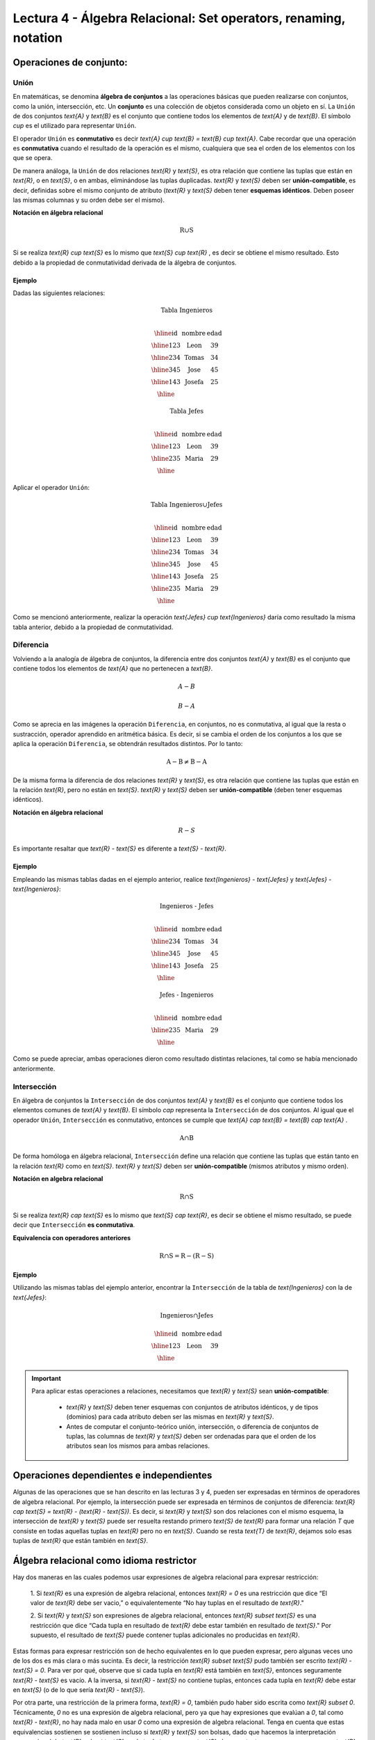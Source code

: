Lectura 4 - Álgebra Relacional: Set operators, renaming, notation
===================================================================

Operaciones de conjunto:
------------------------

.. index:: Operaciones de conjunto:

Unión
*****

En matemáticas, se denomina **álgebra de conjuntos** a las operaciones básicas que pueden
realizarse con conjuntos, como la unión, intersección, etc. Un **conjunto** es una colección
de objetos considerada como un objeto en sí. La ``Unión`` de dos conjuntos `\text{A}` y `\text{B}` es el
conjunto que contiene todos los elementos de `\text{A}` y de `\text{B}`.
El símbolo `\cup` es el utilizado para representar ``Unión``.

El operador ``Unión`` es **conmutativo** es decir  `\text{A} \cup \text{B} = \text{B} \cup \text{A}`. Cabe recordar que una
operación es **conmutativa** cuando el resultado de la operación es el mismo, cualquiera que sea
el orden de los elementos con los que se opera.

.. image:: ../../../sql-course/src/union.png
   :align: center

De manera análoga, la ``Unión`` de dos relaciones `\text{R}` y `\text{S}`, es otra relación que contiene
las tuplas que están en `\text{R}`, o en `\text{S}`, o en ambas, eliminándose las tuplas duplicadas.
`\text{R}` y `\text{S}` deben ser **unión-compatible**, es decir, definidas sobre el mismo conjunto de
atributo (`\text{R}` y `\text{S}` deben tener **esquemas idénticos**. Deben poseer las mismas columnas
y su orden debe ser el mismo).

**Notación en álgebra relacional**

.. math::

    \text{R} \cup \text{S} \\

Si se realiza `\text{R} \cup \text{S}` es lo mismo que  `\text{S} \cup \text{R}` , es decir se obtiene el mismo
resultado. Esto debido a la propiedad de conmutatividad derivada de la álgebra de conjuntos.


Ejemplo
^^^^^^^^
Dadas las siguientes relaciones:

.. math::
 \textbf{Tabla Ingenieros} \\

   \begin{array}{|c|c|c|}
        \hline
         \textbf{id} & \textbf{nombre} & \textbf{edad}\\
        \hline
        123 & \text{Leon}   & 39\\
        \hline
        234 & \text{Tomas}  & 34\\
        \hline
        345 & \text{Jose}   & 45\\
        \hline
        143 & \text{Josefa} & 25\\
        \hline
   \end{array}

.. math::
 \textbf{Tabla Jefes} \\

      \begin{array}{|c|c|c|}
        \hline
         \textbf{id} & \textbf{nombre} & \textbf{edad}\\
        \hline
        123 & \text{Leon}   & 39\\
        \hline
        235 & \text{Maria}   & 29\\
        \hline
      \end{array}

Aplicar el operador ``Unión``:

.. math::

 \textbf{Tabla Ingenieros} \cup  \textbf{Jefes}  \\

   \begin{array}{|c|c|c|}
        \hline
         \textbf{id} & \textbf{nombre} & \textbf{edad}\\
        \hline
        123 & \text{Leon}   & 39\\
        \hline
        234 & \text{Tomas}  & 34\\
        \hline
        345 & \text{Jose}   & 45\\
        \hline
        143 & \text{Josefa} & 25\\
        \hline
        235 & \text{Maria} & 29\\
        \hline
   \end{array}

Como se mencionó anteriormente, realizar la operación `\text{Jefes} \cup \text{Ingenieros}`
daría como resultado la misma tabla anterior, debido a la propiedad de conmutatividad.

Diferencia
***********

Volviendo a la analogía de álgebra de conjuntos, la diferencia entre dos conjuntos
`\text{A}` y `\text{B}` es el conjunto que contiene todos los elementos de `\text{A}` que no pertenecen a `\text{B}`.

.. math:: A-B

.. image:: ../../../sql-course/src/a-b.png
   :align: center

.. math::
	B-A

.. image:: ../../../sql-course/src/b-a.png
   :align: center

Como se aprecia en las imágenes la operación ``Diferencia``, en conjuntos, no es
conmutativa, al igual que la resta o sustracción, operador aprendido en aritmética
básica. Es decir, si se cambia el orden de los conjuntos a los  que se aplica la
operación ``Diferencia``, se obtendrán resultados distintos. Por lo tanto:

.. math::
    \text{A} - \text{B} \neq  \text{B} - \text{A}


De la misma forma la diferencia de dos relaciones `\text{R}` y `\text{S}`, es otra relación
que contiene las tuplas que están en la relación `\text{R}`, pero no están en `\text{S}`.
`\text{R}` y `\text{S}` deben ser **unión-compatible** (deben tener esquemas idénticos).

**Notación en álgebra relacional**

.. math::

    R - S

Es importante resaltar que `\text{R} - \text{S}` es diferente a `\text{S} - \text{R}`.


Ejemplo
^^^^^^^^

Empleando las mismas tablas dadas en el ejemplo anterior, realice `\text{Ingenieros} - \text{Jefes}`
y `\text{Jefes} - \text{Ingenieros}`:

.. math::
   \textbf{Ingenieros - Jefes} \\

   \begin{array}{|c|c|c|}
        \hline
         \textbf{id} & \textbf{nombre} & \textbf{edad}\\
        \hline
        234 & \text{Tomas}  & 34\\
        \hline
        345 & \text{Jose}   & 45\\
        \hline
        143 & \text{Josefa} & 25\\
        \hline
   \end{array}

.. math::
   \textbf{Jefes - Ingenieros} \\

   \begin{array}{|c|c|c|}
        \hline
        \textbf{id} & \textbf{nombre} & \textbf{edad}\\
        \hline
        235 & \text{Maria} & 29\\
        \hline
   \end{array}

Como se puede apreciar, ambas operaciones dieron como resultado distintas relaciones,
tal como se había mencionado anteriormente.

Intersección
*************

En  álgebra de conjuntos la ``Intersección`` de dos conjuntos `\text{A}` y `\text{B}` es el conjunto
que contiene todos los elementos comunes de `\text{A}` y `\text{B}`. El símbolo `\cap` representa
la ``Intersección`` de dos conjuntos. Al igual que el operador ``Unión``, ``Intersección``
es conmutativo, entonces se cumple que `\text{A} \cap \text{B} = \text{B} \cap \text{A}` .

.. math::
    \text{A} \cap \text{B}

.. image:: ../../../sql-course/src/inter.png
   :align: center

De forma homóloga en álgebra relacional, ``Intersección`` define una relación que contiene
las tuplas que están tanto en la relación `\text{R}` como en `\text{S}`. `\text{R}` y `\text{S}` deben ser **unión-compatible**
(mismos atributos y mismo orden).

**Notación en algebra relacional**

.. math::
    \text{R} \cap \text{S}

Si se realiza `\text{R} \cap \text{S}` es lo mismo que `\text{S} \cap \text{R}`, es decir se obtiene el mismo resultado,
se puede decir que ``Intersección`` **es conmutativa**.

**Equivalencia con operadores anteriores**

.. math::
    \text{R} \cap \text{S}= \text{R}-(\text{R}-\text{S})

Ejemplo
^^^^^^^^

Utilizando las mismas tablas del ejemplo anterior, encontrar la ``Intersección`` de la tabla de
`\text{Ingenieros}` con la de `\text{Jefes}`:

.. math::
    \text{Ingenieros} \cap \text{Jefes}

      \begin{array}{|c|c|c|}
        \hline
         \textbf{id} & \textbf{nombre} & \textbf{edad}\\
        \hline
        123 & \text{Leon}   & 39\\
        \hline
      \end{array}

.. important::

   Para aplicar estas operaciones a relaciones, necesitamos que `\text{R}` y `\text{S}` sean **unión-compatible**:

      * `\text{R}` y `\text{S}` deben tener esquemas con conjuntos de atributos idénticos, y de tipos (dominios) para cada atributo deben ser las mismas en `\text{R}` y `\text{S}`.
      * Antes de computar el conjunto-teórico unión, intersección, o diferencia de conjuntos de tuplas, las columnas de `\text{R}` y `\text{S}` deben ser ordenadas para que el orden de los atributos sean los mismos para ambas relaciones.


Operaciones dependientes e independientes
------------------------------------------

Algunas de las operaciones que se han descrito en las lecturas 3 y 4, pueden ser expresadas
en términos de operadores de algebra relacional.
Por ejemplo, la intersección puede ser expresada en términos de conjuntos de diferencia:
`\text{R} \cap \text{S} = \text{R} - (\text{R} - \text{S})`. Es decir, si `\text{R}` y `\text{S}` son 
dos relaciones con el mismo esquema, la intersección de `\text{R}` y `\text{S}` puede ser resuelta 
restando primero `\text{S}` de `\text{R}` para formar una relación `T` que consiste en todas aquellas
tuplas en `\text{R}` pero no en `\text{S}`. Cuando se resta `\text{T}` de `\text{R}`, dejamos solo esas tuplas de `\text{R}` que están también en `\text{S}`.


Álgebra relacional como idioma restrictor
------------------------------------------

Hay dos maneras en las cuales podemos usar expresiones de algebra relacional para expresar restricción:

   1. Si `\text{R}` es una expresión de algebra relacional, entonces `\text{R} = 0` es una restricción que dice
   “El valor de `\text{R}` debe ser vacio,” o equivalentemente “No hay tuplas en el resultado de `\text{R}`."

   2. Si `\text{R}` y `\text{S}` son expresiones de algebra relacional, entonces `\text{R} \subset \text{S}` es una restricción
   que dice “Cada tupla en resultado de `\text{R}` debe estar también en resultado de `\text{S}`." Por supuesto, el
   resultado de `\text{S}` puede contener tuplas adicionales no producidas en `\text{R}`.

Estas formas para expresar restricción son de hecho equivalentes en lo que pueden expresar, pero algunas
veces uno de los dos es más clara o más sucinta. Es decir, la restricción `\text{R} \subset \text{S}` pudo también ser
escrito `\text{R} - \text{S} = 0`. Para ver por qué, observe que si cada tupla en `\text{R}` está también en `\text{S}`, entonces
seguramente `\text{R} - \text{S}` es vacío. A la inversa, si `\text{R} - \text{S}` no contiene tuplas, entonces cada tupla en `\text{R}`
debe estar en `\text{S}` (o de lo que sería `\text{R} - \text{S}`).

Por otra parte, una restricción de la primera forma, `\text{R} = 0`, también pudo haber sido escrita como
`\text{R} \subset 0`. Técnicamente, `0` no es una expresión de algebra relacional, pero ya que hay expresiones
que evalúan a `0`, tal como `\text{R} - \text{R}`, no hay nada malo en usar `0` como una expresión de algebra relacional.
Tenga en cuenta que estas equivalencias sostienen se sostienen incluso si `\text{R}` y `\text{S}` son bolsas, dado que
hacemos la interpretación convencional de `\text{R} \subset \text{S}`: cada tupla `t` aparece en `\text{S}` al menos tantas
veces como aparece en `\text{R}`.


Ejercicios Propuestos
*********************

Ejercicio 1
^^^^^^^^^^^^
Las relaciones base que forman la base de datos de un video club son las siguientes:

* `\text{Socio}(\underline{\text{codsocio}},\text{nombre,direccion,telefono})`: almacena los datos de cada uno de los socios del video club: código del socio, nombre, dirección y teléfono.

* `\text{Pelicula}(\underline{\text{codpeli}},\text{titulo,genero})`: almacena información sobre cada una de las películas de las cuales tiene copias el vídeo club: código de la película, título y género (terror, comedia, etc.).

* `\text{Cinta}(\underline{\text{codcinta}},\text{codpeli})`: almacena información referente a las copias que hay de cada película (copias distintas de una misma película tendrán distinto código de cinta).

* `\text{Prestamo}(\underline{\text{codsocio,codcinta,fecha}},\text{presdev})`: almacena información de los préstamos que se han realizado. Cada préstamo es de una cinta a un socio en una fecha. Si el préstamo aún no ha finalizado, presdev tiene el valor 'prestada'; si no su valor es 'devuelta'.

* `\text{ListaEspera}(\underline{\text{codsocio,codpeli}},\text{fecha})`: almacena información sobre los socios que esperan a que haya copias disponibles de películas, para tomarlas prestadas. Se guarda también la fecha en que comenzó la espera para mantener el orden. Es importante tener en cuenta que cuando el socio consigue la película esperada, éste desaparece de la lista de espera.


En las relaciones anteriores, son claves primarias los atributos y grupos de atributos que aparecen en negrita. Las claves ajenas se muestran en los siguientes diagramas referenciales:

Resolver las siguientes consultas mediante el álgebra relacional (recuerde que en la lectura 3 también se dieron algunos operadores de álgebra relacional):

1.1. Seleccionar todos los socios que se llaman: "Charles".

**Respuesta**

.. math::
    \sigma_{\text{nombre='Charles'}} \text{(Socio)}

1.2. Seleccionar el código socio de todos los socios que se llaman: "Charles".

**Respuesta**

.. math::
    \pi_{\text{codsocio}}(\sigma_{\text{nombre='Charles'}} \text{(Socio))}

1.3. Seleccionar los nombres de las películas que se encuentran en lista de espera.

**Respuesta**

.. math::
    \pi_{\text{titulo}}(\text{Pelicula} \rhd \hspace{-0.1cm} \lhd \text{ListaEspera})


1.4. Obtener los nombres de los socios que esperan películas.

**Respuesta**

.. math::
    \pi_{\text{nombre}}(\text{Socio} \rhd \hspace{-0.1cm} \lhd \text{ListaEspera})

1.5. Obtener los nombres de los socios que tienen actualmente prestada una película que ya tuvieron prestada con anterioridad.

**Respuesta**

.. math::
    \pi_{\text{nombre}} ( \{(\text{Prestamo} \rhd \hspace{-0.1cm} \lhd_{ (\text{presdev='prestada'})} \text{Cinta}) \cap (\text{Prestamo} \rhd \hspace{-0.1cm} \lhd_{(\text{presdev='devuelta'})} \text{Cinta})\} \rhd \hspace{-0.1cm}\lhd \text{Socio})


1.6. Obtener los títulos de las películas que nunca han sido prestadas.

**Respuesta**

.. math::
    \pi_{\text{titulo}} \{(\pi_{\text{codpeli}} \text{Pelicula}  - \pi_{\text{codpeli}} (\text{Prestamo} \rhd \hspace{-0.1cm} \lhd \text{Cinta}) ) \rhd \hspace{-0.1cm} \lhd \text{Pelicula}\}

(todas las películas) menos (las películas que han sido prestadas alguna vez)

1.7. Obtener los nombres de los socios que han tomado prestada la película “WALL*E” alguna  vez o que están esperando para tomarla prestada.

**Respuesta**

.. math::
    \pi_{\text{nombre}}(\sigma_{\text{titulo='WALL*E'}}(\text{Socio} \rhd \hspace{-0.1cm} \lhd \text{Prestamo} \rhd \hspace{-0.1cm} \lhd \text{Cinta} \rhd \hspace{-0.1cm} \lhd \text{Pelicula}) \cup \\ \sigma_{\text{titulo='WALL*E'}}(\text{Socio} \rhd \hspace{-0.1cm} \lhd \text{ListaEspera} \rhd \hspace{-0.1cm} \lhd \text{Pelicula}) )

1.8. Obtener los nombres de los socios que han tomado prestada la película “WALL*E” alguna vez y que además están en su lista de espera.

**Respuesta**

.. math::
    \pi_{\text{nombre}}(\sigma_{\text{titulo='WALL*E'}}(\text{Socio} \rhd \hspace{-0.1cm} \lhd \text{Prestamo} \rhd \hspace{-0.1cm} \lhd \text{Cinta} \rhd \hspace{-0.1cm} \lhd \text{Pelicula}) \cap \\ \sigma_{\text{titulo='WALL*E'}}(\text{Socio} \rhd \hspace{-0.1cm} \lhd \text{ListaEspera} \rhd \hspace{-0.1cm} \lhd \text{Pelicula}) )


Ejercicio 2
^^^^^^^^^^^^

Considere la base de datos con el siguiente esquema:

   1. `\text{Persona}(\underline{\text{nombre}} \text{, edad, genero})` : nombre es la clave.
   2. `\text{Frecuenta}(\underline{\text{nombre, pizzeria}})` : (nombre, pizzeria) es la clave.
   3. `\text{Come}(\underline{\text{nombre, pizza}})` : (name, pizza) es la clave.
   4. `\text{Sirve}(\underline{\text{pizzeria, pizza}}\text{, precio})`: (pizzeria, pizza) es la clave.

Escribir las expresiones de álgebra relacional para las siguientes nueve consultas. (Precaución: algunas de las siguientes consultas son un poco desafiantes).

 * Encuentre todas las pizzerías frecuentadas por al menos una persona menor de 18 años.
 * Encuentre los nombres de todas las mujeres que comen pizza ya sea con champiñones o salchichón (o ambas).
 * Encuentre los nombres de todas las mujeres que comen pizzas con los dos ingredientes, champiñones y salchichón.
 * Encuentre todas las pizzerías que sirven al menos una pizza que Amy come por menos de 10 dólares.
 * Encuentre todas las pizzerías que son frecuentadas por solo mujeres o solo hombres.
 * Para cada persona, encuentre todas las pizzas que la persona come, que no son servidas por ninguna pizzería que la persona frecuenta. Devuelve toda dicha persona (nombre)/ pizza pares.
 * Encuentre los nombres de todas las personas que frecuentan solo pizzerías que sirven al menos una pizza que ellos comen.
 * Encuentre la pizzería que sirve la pizza más barata de salchichón. En el caso de empate, vuelve todas las pizzerías que venden las pizzas de salchichón más baratas.

